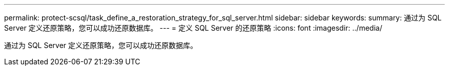 ---
permalink: protect-scsql/task_define_a_restoration_strategy_for_sql_server.html 
sidebar: sidebar 
keywords:  
summary: 通过为 SQL Server 定义还原策略，您可以成功还原数据库。 
---
= 定义 SQL Server 的还原策略
:icons: font
:imagesdir: ../media/


[role="lead"]
通过为 SQL Server 定义还原策略，您可以成功还原数据库。

